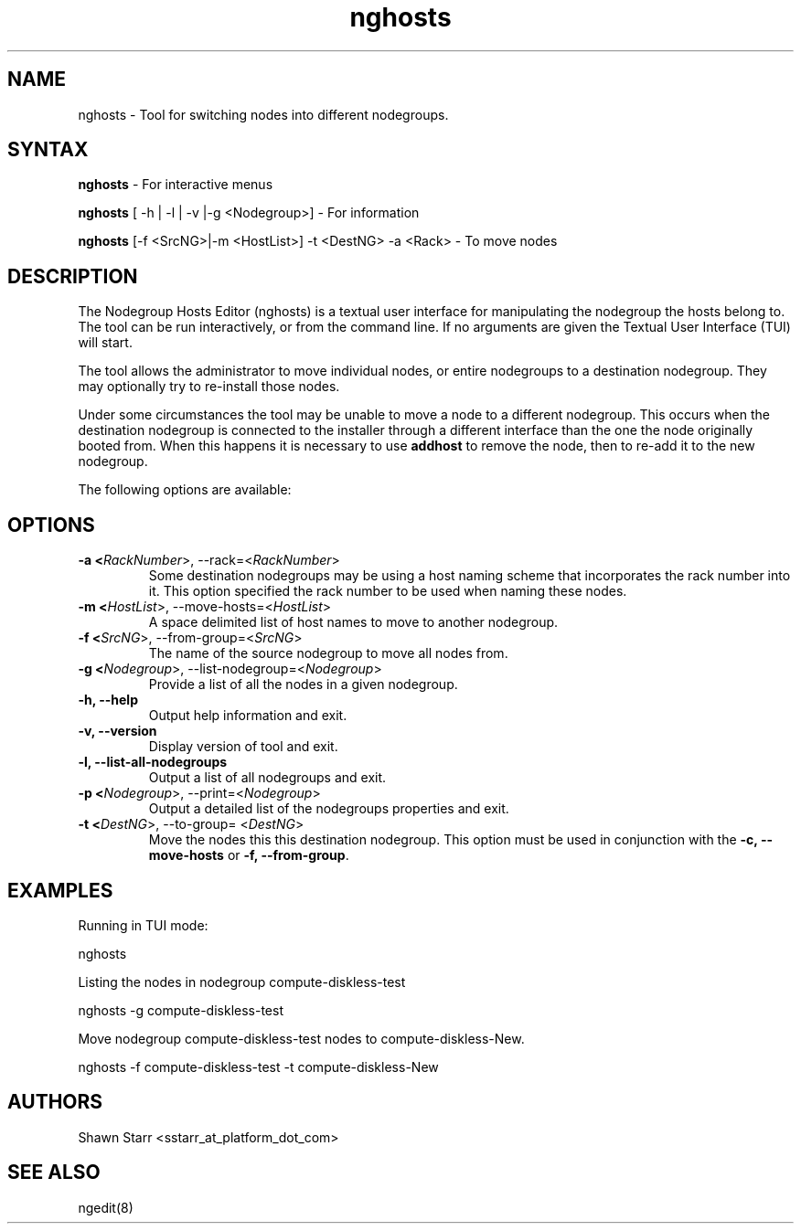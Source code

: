.\" Copyright (c) 2007 Platform Computing Inc
.TH "nghosts" "8" "Version: 1.2" "Mark Black" "Kusu Base"
.SH "NAME"
.LP 
nghosts \- Tool for switching nodes into different nodegroups.
.SH "SYNTAX"
.LP 
\fBnghosts\fR  \- For interactive menus
.LP 
\fBnghosts\fR [ \-h | \-l | \-v |\-g <Nodegroup>]  \- For information
.LP 
\fBnghosts\fR [\-f <SrcNG>|\-m <HostList>] \-t <DestNG> \-a <Rack> \- To move nodes
.SH "DESCRIPTION"
.LP 
The Nodegroup Hosts Editor (nghosts) is a textual user interface for manipulating the nodegroup the hosts belong to.  The tool can be run interactively, or from the command line.  If no arguments are given the Textual User Interface (TUI) will start.  
.LP 
The tool allows the administrator to move individual nodes, or entire nodegroups to a destination nodegroup.  They may optionally try to re\-install those nodes.
.LP 
Under some circumstances the tool may be unable to move a node to a different nodegroup.  This occurs when the destination nodegroup is connected to the installer through a different interface than the one the node originally booted from.  When this happens it is necessary to use \fBaddhost\fR to remove the node, then to re\-add it to the new nodegroup. 
.LP 
The following options are available: 
.SH "OPTIONS"
.LP 
.TP 
\fB\-a <\fIRackNumber\fR>, \-\-rack=<\fIRackNumber\fR>\fR
Some destination nodegroups may be using a host naming scheme that incorporates the rack number into it.  This option specified the rack number to be used when naming these nodes. 
.TP 
\fB\-m <\fIHostList\fR>, \-\-move\-hosts=<\fIHostList\fR>\fR
A space delimited list of host names to move to another nodegroup.
.TP 
\fB\-f <\fISrcNG\fR>, \-\-from\-group=<\fISrcNG\fR>\fR
The name of the source nodegroup to move all nodes from.
.TP 
\fB\-g <\fINodegroup\fR>, \-\-list\-nodegroup=<\fINodegroup\fR>\fR
Provide a list of all the nodes in a given nodegroup.
.TP 
\fB\-h, \-\-help\fR
Output help information and exit.
.TP
\fB\-v, \-\-version\fR
Display version of tool and exit.
.TP 
\fB\-l, \-\-list\-all\-nodegroups\fR
Output a list of all nodegroups and exit.
.TP 
\fB\-p <\fINodegroup\fR>, \-\-print=<\fINodegroup\fR>\fR
Output a detailed list of the nodegroups properties and exit. 
.TP 
\fB\-t <\fIDestNG\fR>, \-\-to\-group= <\fIDestNG\fR>\fR
Move the nodes this this destination nodegroup.  This option must be used in conjunction with the \fB\-c, \-\-move\-hosts\fR or \fB\-f, \-\-from\-group\fR.
.SH "EXAMPLES"
.LP 
Running in TUI mode:
.LP 
   nghosts
.LP 
Listing the nodes in nodegroup compute\-diskless\-test
.LP 
   nghosts \-g compute\-diskless\-test
.LP 
Move nodegroup compute\-diskless\-test nodes to compute\-diskless\-New.
.LP
   nghosts \-f compute\-diskless\-test \-t compute\-diskless\-New
.LP

.SH "AUTHORS"
.LP 
Shawn Starr <sstarr_at_platform_dot_com>
.SH "SEE ALSO"
.LP 
ngedit(8) 
